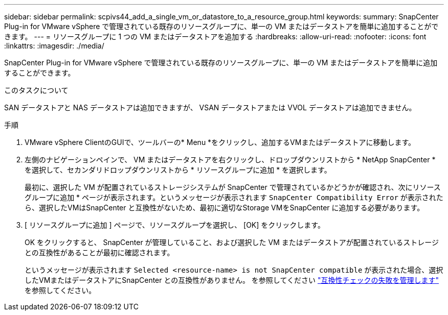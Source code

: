 ---
sidebar: sidebar 
permalink: scpivs44_add_a_single_vm_or_datastore_to_a_resource_group.html 
keywords:  
summary: SnapCenter Plug-in for VMware vSphere で管理されている既存のリソースグループに、単一の VM またはデータストアを簡単に追加することができます。 
---
= リソースグループに 1 つの VM またはデータストアを追加する
:hardbreaks:
:allow-uri-read: 
:nofooter: 
:icons: font
:linkattrs: 
:imagesdir: ./media/


[role="lead"]
SnapCenter Plug-in for VMware vSphere で管理されている既存のリソースグループに、単一の VM またはデータストアを簡単に追加することができます。

.このタスクについて
SAN データストアと NAS データストアは追加できますが、 VSAN データストアまたは VVOL データストアは追加できません。

.手順
. VMware vSphere ClientのGUIで、ツールバーの* Menu *をクリックし、追加するVMまたはデータストアに移動します。
. 左側のナビゲーションペインで、 VM またはデータストアを右クリックし、ドロップダウンリストから * NetApp SnapCenter * を選択して、セカンダリドロップダウンリストから * リソースグループに追加 * を選択します。
+
最初に、選択した VM が配置されているストレージシステムが SnapCenter で管理されているかどうかが確認され、次にリソースグループに追加 * ページが表示されます。というメッセージが表示されます `SnapCenter Compatibility Error` が表示されたら、選択したVMはSnapCenter と互換性がないため、最初に適切なStorage VMをSnapCenter に追加する必要があります。

. [ リソースグループに追加 ] ページで、リソースグループを選択し、 [OK] をクリックします。
+
OK をクリックすると、 SnapCenter が管理していること、および選択した VM またはデータストアが配置されているストレージとの互換性があることが最初に確認されます。

+
というメッセージが表示されます `Selected <resource-name> is not SnapCenter compatible` が表示された場合、選択したVMまたはデータストアにSnapCenter との互換性がありません。  を参照してください link:scpivs44_create_resource_groups_for_vms_and_datastores.html#manage-compatibility-check-failures["互換性チェックの失敗を管理します"] を参照してください。


